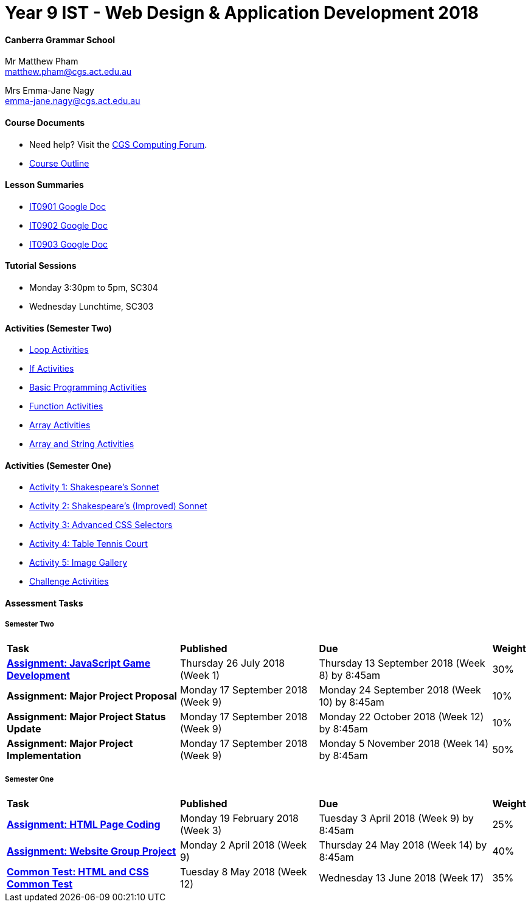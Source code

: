:page-layout: standard_fork
:page-title: Year 9 IST - Web Design & Application Development 2018
:icons: font

= Year 9 IST - Web Design & Application Development 2018

==== Canberra Grammar School

Mr Matthew Pham +
matthew.pham@cgs.act.edu.au

Mrs Emma-Jane Nagy +
emma-jane.nagy@cgs.act.edu.au

==== Course Documents

- Need help? Visit the https://forum.cgscomputing.com[CGS Computing Forum^].

- <<course_overview/course_overview.adoc#,Course Outline>>

==== Lesson Summaries

* http://cgs.ist/0901[IT0901 Google Doc^]
* http://cgs.ist/0902[IT0902 Google Doc^]
* http://cgs.ist/0903[IT0903 Google Doc^]

==== Tutorial Sessions

* Monday 3:30pm to 5pm, SC304
* Wednesday Lunchtime, SC303

==== Activities (Semester Two) ====

* <<s2activities/loop_activities/index.adoc#, Loop Activities>>
* <<s2activities/if_activities/index.adoc#, If Activities>>
* <<s2activities/basic_programming_activities/index.adoc#, Basic Programming Activities>>
* <<s2activities/function_activities/index.adoc#, Function Activities>>
* <<s2activities/array_activities/index.adoc#, Array Activities>>
* <<s2activities/array_string_activities/index.adoc#, Array and String Activities>>

==== Activities (Semester One) ====

* <<s1activities/activity1/index.adoc#, Activity 1: Shakespeare's Sonnet>>
* <<s1activities/activity2/index.adoc#, Activity 2: Shakespeare's (Improved) Sonnet>>
* <<s1activities/activity3/index.adoc#, Activity 3: Advanced CSS Selectors>>
* <<s1activities/activity4/index.adoc#, Activity 4: Table Tennis Court>>
* <<s1activities/activity5/index.adoc#, Activity 5: Image Gallery>>
* <<s1activities/challenge/index.adoc#, Challenge Activities>>

==== Assessment Tasks

===== Semester Two

[cols="5,4,5,1"]
|===

^|*Task*
^|*Published*
^|*Due*
^|*Weight*

{set:cellbgcolor:white}

.^|*<<s2assign1/index.adoc#, Assignment: JavaScript Game Development>>*
.^|Thursday 26 July 2018 (Week 1)
.^|Thursday 13 September 2018 (Week 8) by 8:45am
^.^|30%

.^|*Assignment: Major Project Proposal*
.^|Monday 17 September 2018 (Week 9)
.^|Monday 24 September 2018 (Week 10) by 8:45am
^.^|10%

.^|*Assignment: Major Project Status Update*
.^|Monday 17 September 2018 (Week 9)
.^|Monday 22 October 2018 (Week 12) by 8:45am
^.^|10%

.^|*Assignment: Major Project Implementation*
.^|Monday 17 September 2018 (Week 9)
.^|Monday 5 November 2018 (Week 14) by 8:45am
^.^|50%

|===

===== Semester One

[cols="5,4,5,1"]
|===

^|*Task*
^|*Published*
^|*Due*
^|*Weight*

{set:cellbgcolor:white}
.^|*<<s1assign1/index.adoc#, Assignment: HTML Page Coding>>*
.^|Monday 19 February 2018 (Week 3)
.^|Tuesday 3 April 2018 (Week 9) by 8:45am
^.^|25%

.^|*<<s1assign2/index.adoc#, Assignment: Website Group Project>>*
.^|Monday 2 April 2018 (Week 9)
.^|Thursday 24 May 2018 (Week 14) by 8:45am
^.^|40%

.^|*<<s1commontest/index.adoc#, Common Test: HTML and CSS Common Test>>*
.^|Tuesday 8 May 2018 (Week 12)
.^|Wednesday 13 June 2018 (Week 17)
^.^|35%

|===
